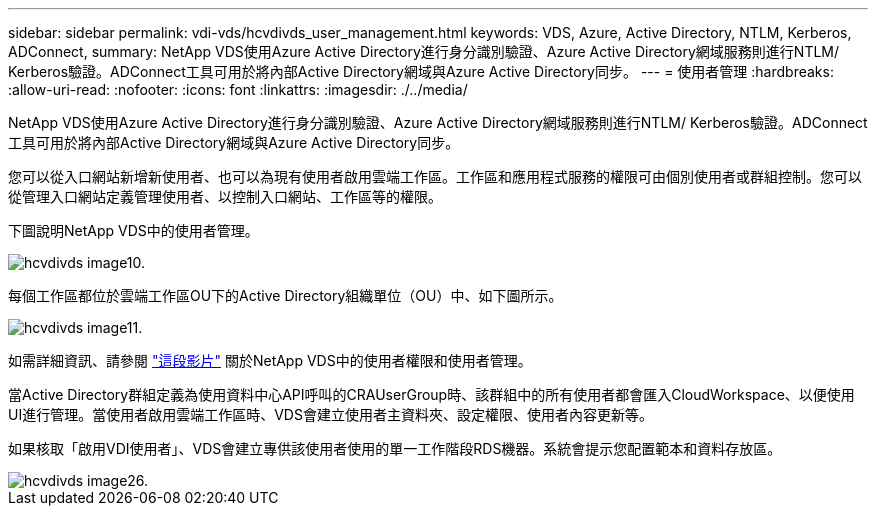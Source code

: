 ---
sidebar: sidebar 
permalink: vdi-vds/hcvdivds_user_management.html 
keywords: VDS, Azure, Active Directory, NTLM, Kerberos, ADConnect, 
summary: NetApp VDS使用Azure Active Directory進行身分識別驗證、Azure Active Directory網域服務則進行NTLM/ Kerberos驗證。ADConnect工具可用於將內部Active Directory網域與Azure Active Directory同步。 
---
= 使用者管理
:hardbreaks:
:allow-uri-read: 
:nofooter: 
:icons: font
:linkattrs: 
:imagesdir: ./../media/


[role="lead"]
NetApp VDS使用Azure Active Directory進行身分識別驗證、Azure Active Directory網域服務則進行NTLM/ Kerberos驗證。ADConnect工具可用於將內部Active Directory網域與Azure Active Directory同步。

您可以從入口網站新增新使用者、也可以為現有使用者啟用雲端工作區。工作區和應用程式服務的權限可由個別使用者或群組控制。您可以從管理入口網站定義管理使用者、以控制入口網站、工作區等的權限。

下圖說明NetApp VDS中的使用者管理。

image::hcvdivds_image10.png[hcvdivds image10.]

每個工作區都位於雲端工作區OU下的Active Directory組織單位（OU）中、如下圖所示。

image::hcvdivds_image11.png[hcvdivds image11.]

如需詳細資訊、請參閱 https://youtu.be/RftG7v9n8hw["這段影片"^] 關於NetApp VDS中的使用者權限和使用者管理。

當Active Directory群組定義為使用資料中心API呼叫的CRAUserGroup時、該群組中的所有使用者都會匯入CloudWorkspace、以便使用UI進行管理。當使用者啟用雲端工作區時、VDS會建立使用者主資料夾、設定權限、使用者內容更新等。

如果核取「啟用VDI使用者」、VDS會建立專供該使用者使用的單一工作階段RDS機器。系統會提示您配置範本和資料存放區。

image::hcvdivds_image26.png[hcvdivds image26.]
